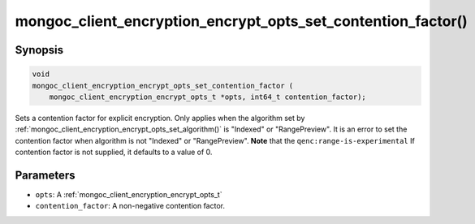 .. _mongoc_client_encryption_encrypt_opts_set_contention_factor

mongoc_client_encryption_encrypt_opts_set_contention_factor()
=============================================================

Synopsis
--------

.. code-block:: c

    void
    mongoc_client_encryption_encrypt_opts_set_contention_factor (
        mongoc_client_encryption_encrypt_opts_t *opts, int64_t contention_factor);

.. versionadded:: 1.22.0

Sets a contention factor for explicit encryption.
Only applies when the algorithm set by :ref:`mongoc_client_encryption_encrypt_opts_set_algorithm()` is "Indexed" or "RangePreview".
It is an error to set the contention factor when algorithm is not "Indexed" or "RangePreview". **Note** that the ``qenc:range-is-experimental``
If contention factor is not supplied, it defaults to a value of 0.

Parameters
----------

- ``opts``: A :ref:`mongoc_client_encryption_encrypt_opts_t`
- ``contention_factor``: A non-negative contention factor.
